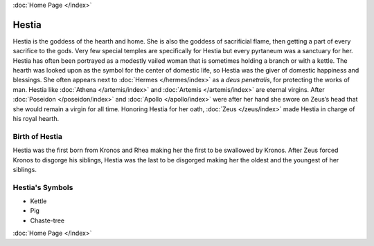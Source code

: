 .. //Drew Cummings//
:doc:`Home Page </index>`

Hestia
======

.. image:: hestia.jpg
	:width: 35%

Hestia is the goddess of the hearth and home. She is also the goddess of 
sacrificial flame, then getting a part of every sacrifice to the gods. Very few 
special temples are specifically for Hestia but every pyrtaneum was a sanctuary 
for her. Hestia has often been portrayed as a modestly vailed woman that is 
sometimes holding a branch or with a kettle. The hearth was looked upon as the 
symbol for the center of domestic life, so Hestia was the giver of domestic 
happiness and blessings. She often appears next to 
:doc:`Hermes </hermes/index>` as a *deus penetralis*, for protecting the works 
of man. Hestia like :doc:`Athena </artemis/index>` and 
:doc:`Artemis </artemis/index>` are eternal virgins. After 
:doc:`Poseidon </poseidon/index>` and :doc:`Apollo </apollo/index>` were after 
her hand she swore on Zeus’s head that she would remain a virgin for all time. 
Honoring Hestia for her oath, :doc:`Zeus </zeus/index>` made Hestia in 
charge of his royal hearth.


Birth of Hestia
~~~~~~~~~~~~~~~~~~~

Hestia was the first born from Kronos and Rhea making her the first to be 
swallowed by Kronos. After Zeus forced Kronos to disgorge his siblings, Hestia 
was the last to be disgorged making her the oldest and the youngest of her 
siblings.


.. image:: hestia2.jpg



Hestia's Symbols
~~~~~~~~~~~~~~~~~~~~

* Kettle
* Pig
* Chaste-tree

:doc:`Home Page </index>`